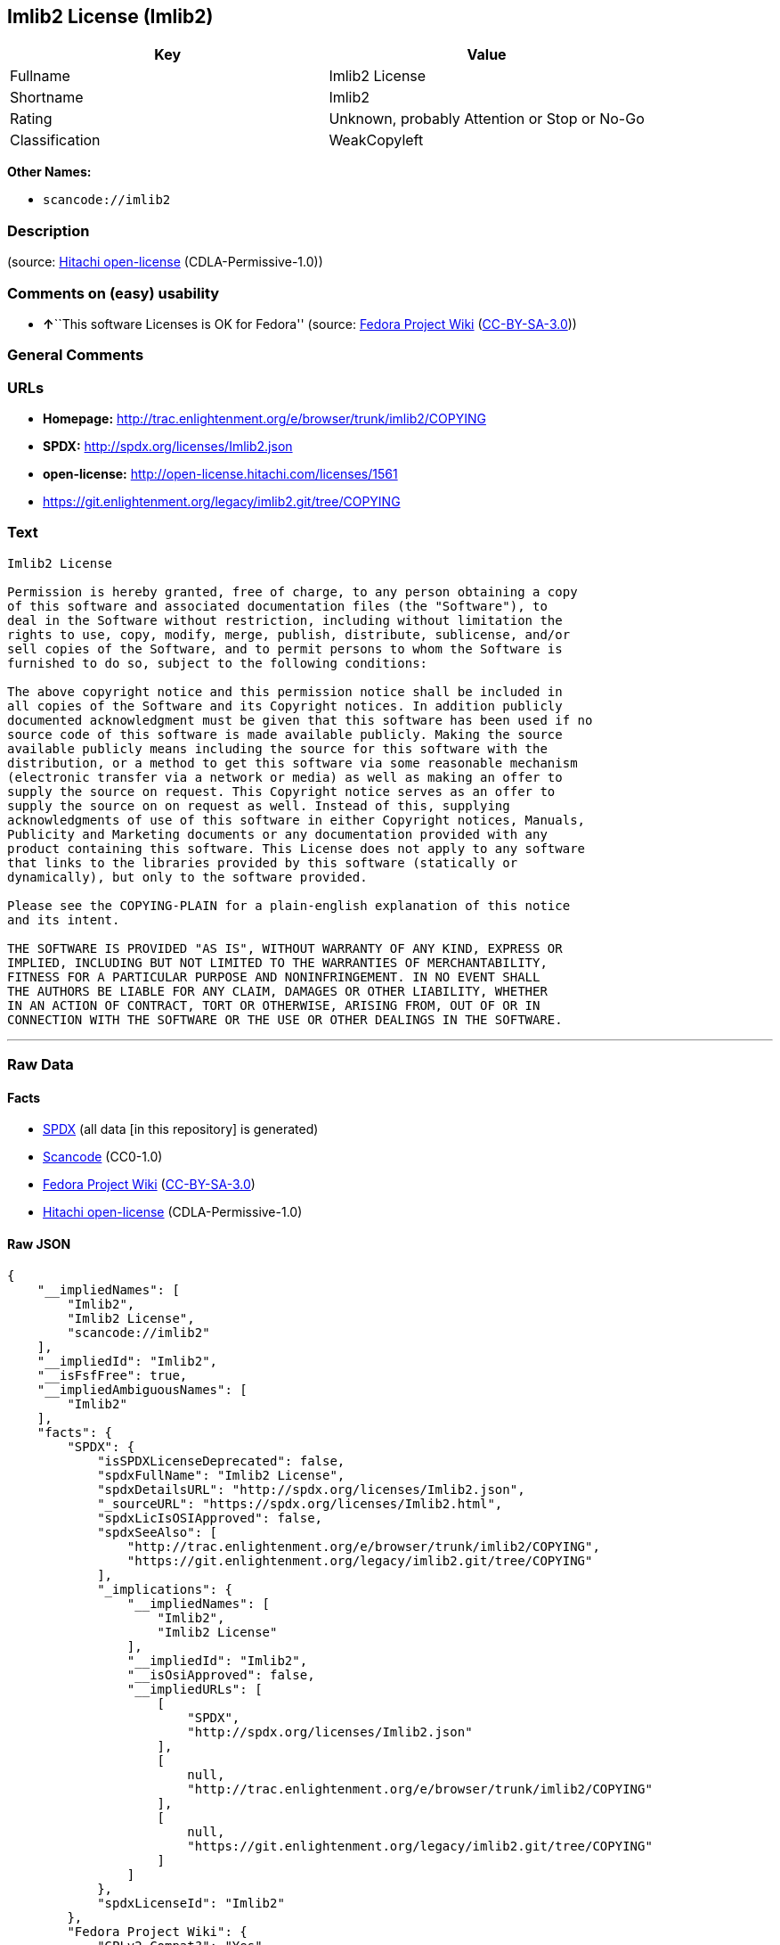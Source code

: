 == Imlib2 License (Imlib2)

[cols=",",options="header",]
|===
|Key |Value
|Fullname |Imlib2 License
|Shortname |Imlib2
|Rating |Unknown, probably Attention or Stop or No-Go
|Classification |WeakCopyleft
|===

*Other Names:*

* `+scancode://imlib2+`

=== Description

____
____

(source: https://github.com/Hitachi/open-license[Hitachi open-license]
(CDLA-Permissive-1.0))

=== Comments on (easy) usability

* **↑**``This software Licenses is OK for Fedora'' (source:
https://fedoraproject.org/wiki/Licensing:Main?rd=Licensing[Fedora
Project Wiki]
(https://creativecommons.org/licenses/by-sa/3.0/legalcode[CC-BY-SA-3.0]))

=== General Comments

=== URLs

* *Homepage:*
http://trac.enlightenment.org/e/browser/trunk/imlib2/COPYING
* *SPDX:* http://spdx.org/licenses/Imlib2.json
* *open-license:* http://open-license.hitachi.com/licenses/1561
* https://git.enlightenment.org/legacy/imlib2.git/tree/COPYING

=== Text

....
Imlib2 License 

Permission is hereby granted, free of charge, to any person obtaining a copy 
of this software and associated documentation files (the "Software"), to 
deal in the Software without restriction, including without limitation the 
rights to use, copy, modify, merge, publish, distribute, sublicense, and/or 
sell copies of the Software, and to permit persons to whom the Software is 
furnished to do so, subject to the following conditions: 

The above copyright notice and this permission notice shall be included in 
all copies of the Software and its Copyright notices. In addition publicly 
documented acknowledgment must be given that this software has been used if no 
source code of this software is made available publicly. Making the source 
available publicly means including the source for this software with the 
distribution, or a method to get this software via some reasonable mechanism 
(electronic transfer via a network or media) as well as making an offer to 
supply the source on request. This Copyright notice serves as an offer to 
supply the source on on request as well. Instead of this, supplying 
acknowledgments of use of this software in either Copyright notices, Manuals, 
Publicity and Marketing documents or any documentation provided with any 
product containing this software. This License does not apply to any software 
that links to the libraries provided by this software (statically or 
dynamically), but only to the software provided. 

Please see the COPYING-PLAIN for a plain-english explanation of this notice 
and its intent. 

THE SOFTWARE IS PROVIDED "AS IS", WITHOUT WARRANTY OF ANY KIND, EXPRESS OR 
IMPLIED, INCLUDING BUT NOT LIMITED TO THE WARRANTIES OF MERCHANTABILITY, 
FITNESS FOR A PARTICULAR PURPOSE AND NONINFRINGEMENT. IN NO EVENT SHALL 
THE AUTHORS BE LIABLE FOR ANY CLAIM, DAMAGES OR OTHER LIABILITY, WHETHER 
IN AN ACTION OF CONTRACT, TORT OR OTHERWISE, ARISING FROM, OUT OF OR IN 
CONNECTION WITH THE SOFTWARE OR THE USE OR OTHER DEALINGS IN THE SOFTWARE.
....

'''''

=== Raw Data

==== Facts

* https://spdx.org/licenses/Imlib2.html[SPDX] (all data [in this
repository] is generated)
* https://github.com/nexB/scancode-toolkit/blob/develop/src/licensedcode/data/licenses/imlib2.yml[Scancode]
(CC0-1.0)
* https://fedoraproject.org/wiki/Licensing:Main?rd=Licensing[Fedora
Project Wiki]
(https://creativecommons.org/licenses/by-sa/3.0/legalcode[CC-BY-SA-3.0])
* https://github.com/Hitachi/open-license[Hitachi open-license]
(CDLA-Permissive-1.0)

==== Raw JSON

....
{
    "__impliedNames": [
        "Imlib2",
        "Imlib2 License",
        "scancode://imlib2"
    ],
    "__impliedId": "Imlib2",
    "__isFsfFree": true,
    "__impliedAmbiguousNames": [
        "Imlib2"
    ],
    "facts": {
        "SPDX": {
            "isSPDXLicenseDeprecated": false,
            "spdxFullName": "Imlib2 License",
            "spdxDetailsURL": "http://spdx.org/licenses/Imlib2.json",
            "_sourceURL": "https://spdx.org/licenses/Imlib2.html",
            "spdxLicIsOSIApproved": false,
            "spdxSeeAlso": [
                "http://trac.enlightenment.org/e/browser/trunk/imlib2/COPYING",
                "https://git.enlightenment.org/legacy/imlib2.git/tree/COPYING"
            ],
            "_implications": {
                "__impliedNames": [
                    "Imlib2",
                    "Imlib2 License"
                ],
                "__impliedId": "Imlib2",
                "__isOsiApproved": false,
                "__impliedURLs": [
                    [
                        "SPDX",
                        "http://spdx.org/licenses/Imlib2.json"
                    ],
                    [
                        null,
                        "http://trac.enlightenment.org/e/browser/trunk/imlib2/COPYING"
                    ],
                    [
                        null,
                        "https://git.enlightenment.org/legacy/imlib2.git/tree/COPYING"
                    ]
                ]
            },
            "spdxLicenseId": "Imlib2"
        },
        "Fedora Project Wiki": {
            "GPLv2 Compat?": "Yes",
            "rating": "Good",
            "Upstream URL": "https://fedoraproject.org/wiki/Licensing/Imlib2",
            "GPLv3 Compat?": "Yes",
            "Short Name": "Imlib2",
            "licenseType": "license",
            "_sourceURL": "https://fedoraproject.org/wiki/Licensing:Main?rd=Licensing",
            "Full Name": "Imlib2 License",
            "FSF Free?": "Yes",
            "_implications": {
                "__impliedNames": [
                    "Imlib2 License"
                ],
                "__isFsfFree": true,
                "__impliedAmbiguousNames": [
                    "Imlib2"
                ],
                "__impliedJudgement": [
                    [
                        "Fedora Project Wiki",
                        {
                            "tag": "PositiveJudgement",
                            "contents": "This software Licenses is OK for Fedora"
                        }
                    ]
                ]
            }
        },
        "Scancode": {
            "otherUrls": [
                "https://git.enlightenment.org/legacy/imlib2.git/tree/COPYING"
            ],
            "homepageUrl": "http://trac.enlightenment.org/e/browser/trunk/imlib2/COPYING",
            "shortName": "Imlib2 License",
            "textUrls": null,
            "text": "Imlib2 License \n\nPermission is hereby granted, free of charge, to any person obtaining a copy \nof this software and associated documentation files (the \"Software\"), to \ndeal in the Software without restriction, including without limitation the \nrights to use, copy, modify, merge, publish, distribute, sublicense, and/or \nsell copies of the Software, and to permit persons to whom the Software is \nfurnished to do so, subject to the following conditions: \n\nThe above copyright notice and this permission notice shall be included in \nall copies of the Software and its Copyright notices. In addition publicly \ndocumented acknowledgment must be given that this software has been used if no \nsource code of this software is made available publicly. Making the source \navailable publicly means including the source for this software with the \ndistribution, or a method to get this software via some reasonable mechanism \n(electronic transfer via a network or media) as well as making an offer to \nsupply the source on request. This Copyright notice serves as an offer to \nsupply the source on on request as well. Instead of this, supplying \nacknowledgments of use of this software in either Copyright notices, Manuals, \nPublicity and Marketing documents or any documentation provided with any \nproduct containing this software. This License does not apply to any software \nthat links to the libraries provided by this software (statically or \ndynamically), but only to the software provided. \n\nPlease see the COPYING-PLAIN for a plain-english explanation of this notice \nand its intent. \n\nTHE SOFTWARE IS PROVIDED \"AS IS\", WITHOUT WARRANTY OF ANY KIND, EXPRESS OR \nIMPLIED, INCLUDING BUT NOT LIMITED TO THE WARRANTIES OF MERCHANTABILITY, \nFITNESS FOR A PARTICULAR PURPOSE AND NONINFRINGEMENT. IN NO EVENT SHALL \nTHE AUTHORS BE LIABLE FOR ANY CLAIM, DAMAGES OR OTHER LIABILITY, WHETHER \nIN AN ACTION OF CONTRACT, TORT OR OTHERWISE, ARISING FROM, OUT OF OR IN \nCONNECTION WITH THE SOFTWARE OR THE USE OR OTHER DEALINGS IN THE SOFTWARE.",
            "category": "Copyleft Limited",
            "osiUrl": null,
            "owner": "Enlightenment",
            "_sourceURL": "https://github.com/nexB/scancode-toolkit/blob/develop/src/licensedcode/data/licenses/imlib2.yml",
            "key": "imlib2",
            "name": "Imlib2 License",
            "spdxId": "Imlib2",
            "notes": null,
            "_implications": {
                "__impliedNames": [
                    "scancode://imlib2",
                    "Imlib2 License",
                    "Imlib2"
                ],
                "__impliedId": "Imlib2",
                "__impliedCopyleft": [
                    [
                        "Scancode",
                        "WeakCopyleft"
                    ]
                ],
                "__calculatedCopyleft": "WeakCopyleft",
                "__impliedText": "Imlib2 License \n\nPermission is hereby granted, free of charge, to any person obtaining a copy \nof this software and associated documentation files (the \"Software\"), to \ndeal in the Software without restriction, including without limitation the \nrights to use, copy, modify, merge, publish, distribute, sublicense, and/or \nsell copies of the Software, and to permit persons to whom the Software is \nfurnished to do so, subject to the following conditions: \n\nThe above copyright notice and this permission notice shall be included in \nall copies of the Software and its Copyright notices. In addition publicly \ndocumented acknowledgment must be given that this software has been used if no \nsource code of this software is made available publicly. Making the source \navailable publicly means including the source for this software with the \ndistribution, or a method to get this software via some reasonable mechanism \n(electronic transfer via a network or media) as well as making an offer to \nsupply the source on request. This Copyright notice serves as an offer to \nsupply the source on on request as well. Instead of this, supplying \nacknowledgments of use of this software in either Copyright notices, Manuals, \nPublicity and Marketing documents or any documentation provided with any \nproduct containing this software. This License does not apply to any software \nthat links to the libraries provided by this software (statically or \ndynamically), but only to the software provided. \n\nPlease see the COPYING-PLAIN for a plain-english explanation of this notice \nand its intent. \n\nTHE SOFTWARE IS PROVIDED \"AS IS\", WITHOUT WARRANTY OF ANY KIND, EXPRESS OR \nIMPLIED, INCLUDING BUT NOT LIMITED TO THE WARRANTIES OF MERCHANTABILITY, \nFITNESS FOR A PARTICULAR PURPOSE AND NONINFRINGEMENT. IN NO EVENT SHALL \nTHE AUTHORS BE LIABLE FOR ANY CLAIM, DAMAGES OR OTHER LIABILITY, WHETHER \nIN AN ACTION OF CONTRACT, TORT OR OTHERWISE, ARISING FROM, OUT OF OR IN \nCONNECTION WITH THE SOFTWARE OR THE USE OR OTHER DEALINGS IN THE SOFTWARE.",
                "__impliedURLs": [
                    [
                        "Homepage",
                        "http://trac.enlightenment.org/e/browser/trunk/imlib2/COPYING"
                    ],
                    [
                        null,
                        "https://git.enlightenment.org/legacy/imlib2.git/tree/COPYING"
                    ]
                ]
            }
        },
        "Hitachi open-license": {
            "_license_uri": "http://open-license.hitachi.com/licenses/1561",
            "_license_permissions": [
                {
                    "_permission_summary": "",
                    "_permission_description": "Relevant documentation for the software should be treated in the same way as for the software.",
                    "_permission_conditionHead": null,
                    "_permission_actions": [
                        {
                            "_action_baseUri": "http://open-license.hitachi.com/",
                            "_action_schemaVersion": "0.1",
                            "_action_description": "Use the fetched code as it is.",
                            "_action_uri": "http://open-license.hitachi.com/actions/1",
                            "_action_id": "actions/1",
                            "_action_name": "Use the obtained source code without modification"
                        },
                        {
                            "_action_baseUri": "http://open-license.hitachi.com/",
                            "_action_schemaVersion": "0.1",
                            "_action_description": "",
                            "_action_uri": "http://open-license.hitachi.com/actions/3",
                            "_action_id": "actions/3",
                            "_action_name": "Modify the obtained source code."
                        },
                        {
                            "_action_baseUri": "http://open-license.hitachi.com/",
                            "_action_schemaVersion": "0.1",
                            "_action_description": "",
                            "_action_uri": "http://open-license.hitachi.com/actions/4",
                            "_action_id": "actions/4",
                            "_action_name": "Using Modified Source Code"
                        },
                        {
                            "_action_baseUri": "http://open-license.hitachi.com/",
                            "_action_schemaVersion": "0.1",
                            "_action_description": "Use the fetched code as it is.",
                            "_action_uri": "http://open-license.hitachi.com/actions/5",
                            "_action_id": "actions/5",
                            "_action_name": "Use the retrieved object code"
                        },
                        {
                            "_action_baseUri": "http://open-license.hitachi.com/",
                            "_action_schemaVersion": "0.1",
                            "_action_description": "",
                            "_action_uri": "http://open-license.hitachi.com/actions/7",
                            "_action_id": "actions/7",
                            "_action_name": "Use the object code generated from the modified source code"
                        },
                        {
                            "_action_baseUri": "http://open-license.hitachi.com/",
                            "_action_schemaVersion": "0.1",
                            "_action_description": "Use the obtained executable as is.",
                            "_action_uri": "http://open-license.hitachi.com/actions/84",
                            "_action_id": "actions/84",
                            "_action_name": "Use the retrieved executable"
                        },
                        {
                            "_action_baseUri": "http://open-license.hitachi.com/",
                            "_action_schemaVersion": "0.1",
                            "_action_description": "",
                            "_action_uri": "http://open-license.hitachi.com/actions/87",
                            "_action_id": "actions/87",
                            "_action_name": "Use the executable generated from the modified source code"
                        }
                    ]
                },
                {
                    "_permission_summary": "",
                    "_permission_description": "The relevant documentation for the software will be treated in the same way as the software. The same rights will be granted to those to whom the software is provided.",
                    "_permission_conditionHead": {
                        "tag": "OlConditionTreeAnd",
                        "contents": [
                            {
                                "tag": "OlConditionTreeLeaf",
                                "contents": {
                                    "_condition_uri": "http://open-license.hitachi.com/conditions/191",
                                    "_condition_id": "conditions/191",
                                    "_condition_name": "Include copyright notice, trademark notice, list of terms and conditions, and disclaimer included in the license",
                                    "_condition_description": "",
                                    "_condition_schemaVersion": "0.1",
                                    "_condition_baseUri": "http://open-license.hitachi.com/",
                                    "_condition_conditionType": "OBLIGATION"
                                }
                            }
                        ]
                    },
                    "_permission_actions": [
                        {
                            "_action_baseUri": "http://open-license.hitachi.com/",
                            "_action_schemaVersion": "0.1",
                            "_action_description": "Redistribute the code as it was obtained",
                            "_action_uri": "http://open-license.hitachi.com/actions/9",
                            "_action_id": "actions/9",
                            "_action_name": "Distribute the obtained source code without modification"
                        },
                        {
                            "_action_baseUri": "http://open-license.hitachi.com/",
                            "_action_schemaVersion": "0.1",
                            "_action_description": "",
                            "_action_uri": "http://open-license.hitachi.com/actions/12",
                            "_action_id": "actions/12",
                            "_action_name": "Distribution of Modified Source Code"
                        },
                        {
                            "_action_baseUri": "http://open-license.hitachi.com/",
                            "_action_schemaVersion": "0.1",
                            "_action_description": "Sublicensing means that the person to whom the license was granted re-grants the license granted to a third party.",
                            "_action_uri": "http://open-license.hitachi.com/actions/19",
                            "_action_id": "actions/19",
                            "_action_name": "Sublicense the acquired source code."
                        },
                        {
                            "_action_baseUri": "http://open-license.hitachi.com/",
                            "_action_schemaVersion": "0.1",
                            "_action_description": "Sublicensing means that the person to whom the license was granted re-grants the license granted to a third party.",
                            "_action_uri": "http://open-license.hitachi.com/actions/25",
                            "_action_id": "actions/25",
                            "_action_name": "Sublicensing Modified Source Code"
                        },
                        {
                            "_action_baseUri": "http://open-license.hitachi.com/",
                            "_action_schemaVersion": "0.1",
                            "_action_description": "",
                            "_action_uri": "http://open-license.hitachi.com/actions/90",
                            "_action_id": "actions/90",
                            "_action_name": "Publish the modified source code."
                        },
                        {
                            "_action_baseUri": "http://open-license.hitachi.com/",
                            "_action_schemaVersion": "0.1",
                            "_action_description": "Publish the source code as it was obtained.",
                            "_action_uri": "http://open-license.hitachi.com/actions/403",
                            "_action_id": "actions/403",
                            "_action_name": "Publish the acquired source code."
                        }
                    ]
                },
                {
                    "_permission_summary": "",
                    "_permission_description": "The relevant documentation for the software will be treated in the same way as the software. The same rights will be granted to those to whom the software is provided. Acknowledgements should be included in any copyright notices, manuals, advertising or promotional documents, or accompanying documentation for products containing the software. The acknowledgment should state that the software is being used.",
                    "_permission_conditionHead": {
                        "tag": "OlConditionTreeAnd",
                        "contents": [
                            {
                                "tag": "OlConditionTreeLeaf",
                                "contents": {
                                    "_condition_uri": "http://open-license.hitachi.com/conditions/191",
                                    "_condition_id": "conditions/191",
                                    "_condition_name": "Include copyright notice, trademark notice, list of terms and conditions, and disclaimer included in the license",
                                    "_condition_description": "",
                                    "_condition_schemaVersion": "0.1",
                                    "_condition_baseUri": "http://open-license.hitachi.com/",
                                    "_condition_conditionType": "OBLIGATION"
                                }
                            },
                            {
                                "tag": "OlConditionTreeOr",
                                "contents": [
                                    {
                                        "tag": "OlConditionTreeLeaf",
                                        "contents": {
                                            "_condition_uri": "http://open-license.hitachi.com/conditions/13",
                                            "_condition_id": "conditions/13",
                                            "_condition_name": "Acknowledgements",
                                            "_condition_description": "",
                                            "_condition_schemaVersion": "0.1",
                                            "_condition_baseUri": "http://open-license.hitachi.com/",
                                            "_condition_conditionType": "OBLIGATION"
                                        }
                                    },
                                    {
                                        "tag": "OlConditionTreeOr",
                                        "contents": [
                                            {
                                                "tag": "OlConditionTreeLeaf",
                                                "contents": {
                                                    "_condition_uri": "http://open-license.hitachi.com/conditions/21",
                                                    "_condition_id": "conditions/21",
                                                    "_condition_name": "Attach the source code corresponding to the software in question.",
                                                    "_condition_description": "",
                                                    "_condition_schemaVersion": "0.1",
                                                    "_condition_baseUri": "http://open-license.hitachi.com/",
                                                    "_condition_conditionType": "OBLIGATION"
                                                }
                                            },
                                            {
                                                "tag": "OlConditionTreeLeaf",
                                                "contents": {
                                                    "_condition_uri": "http://open-license.hitachi.com/conditions/87",
                                                    "_condition_id": "conditions/87",
                                                    "_condition_name": "Communicate that the corresponding source code for the software is available on media commonly used for software interchange and in a reasonable manner.",
                                                    "_condition_description": "",
                                                    "_condition_schemaVersion": "0.1",
                                                    "_condition_baseUri": "http://open-license.hitachi.com/",
                                                    "_condition_conditionType": "OBLIGATION"
                                                }
                                            },
                                            {
                                                "tag": "OlConditionTreeLeaf",
                                                "contents": {
                                                    "_condition_uri": "http://open-license.hitachi.com/conditions/624",
                                                    "_condition_id": "conditions/624",
                                                    "_condition_name": "Provide source code for the software upon request",
                                                    "_condition_description": "",
                                                    "_condition_schemaVersion": "0.1",
                                                    "_condition_baseUri": "http://open-license.hitachi.com/",
                                                    "_condition_conditionType": "OBLIGATION"
                                                }
                                            }
                                        ]
                                    }
                                ]
                            }
                        ]
                    },
                    "_permission_actions": [
                        {
                            "_action_baseUri": "http://open-license.hitachi.com/",
                            "_action_schemaVersion": "0.1",
                            "_action_description": "Redistribute the code as it was obtained",
                            "_action_uri": "http://open-license.hitachi.com/actions/10",
                            "_action_id": "actions/10",
                            "_action_name": "Distribute the obtained object code"
                        },
                        {
                            "_action_baseUri": "http://open-license.hitachi.com/",
                            "_action_schemaVersion": "0.1",
                            "_action_description": "",
                            "_action_uri": "http://open-license.hitachi.com/actions/13",
                            "_action_id": "actions/13",
                            "_action_name": "Distribute the object code generated from the modified source code"
                        },
                        {
                            "_action_baseUri": "http://open-license.hitachi.com/",
                            "_action_schemaVersion": "0.1",
                            "_action_description": "Sublicensing means that the person to whom the license was granted re-grants the license granted to a third party.",
                            "_action_uri": "http://open-license.hitachi.com/actions/22",
                            "_action_id": "actions/22",
                            "_action_name": "Sublicense the acquired object code"
                        },
                        {
                            "_action_baseUri": "http://open-license.hitachi.com/",
                            "_action_schemaVersion": "0.1",
                            "_action_description": "Sublicensing means that the person to whom the license was granted re-grants the license granted to a third party.",
                            "_action_uri": "http://open-license.hitachi.com/actions/28",
                            "_action_id": "actions/28",
                            "_action_name": "Sublicense the object code generated from the modified source code"
                        },
                        {
                            "_action_baseUri": "http://open-license.hitachi.com/",
                            "_action_schemaVersion": "0.1",
                            "_action_description": "",
                            "_action_uri": "http://open-license.hitachi.com/actions/35",
                            "_action_id": "actions/35",
                            "_action_name": "Selling Software"
                        },
                        {
                            "_action_baseUri": "http://open-license.hitachi.com/",
                            "_action_schemaVersion": "0.1",
                            "_action_description": "Redistribute the obtained executable as-is",
                            "_action_uri": "http://open-license.hitachi.com/actions/86",
                            "_action_id": "actions/86",
                            "_action_name": "Distribute the obtained executable"
                        },
                        {
                            "_action_baseUri": "http://open-license.hitachi.com/",
                            "_action_schemaVersion": "0.1",
                            "_action_description": "",
                            "_action_uri": "http://open-license.hitachi.com/actions/89",
                            "_action_id": "actions/89",
                            "_action_name": "Distribute the executable generated from the modified source code"
                        },
                        {
                            "_action_baseUri": "http://open-license.hitachi.com/",
                            "_action_schemaVersion": "0.1",
                            "_action_description": "",
                            "_action_uri": "http://open-license.hitachi.com/actions/91",
                            "_action_id": "actions/91",
                            "_action_name": "Present the object code generated from the modified source code."
                        },
                        {
                            "_action_baseUri": "http://open-license.hitachi.com/",
                            "_action_schemaVersion": "0.1",
                            "_action_description": "",
                            "_action_uri": "http://open-license.hitachi.com/actions/92",
                            "_action_id": "actions/92",
                            "_action_name": "Present the executable generated from the modified source code"
                        },
                        {
                            "_action_baseUri": "http://open-license.hitachi.com/",
                            "_action_schemaVersion": "0.1",
                            "_action_description": "Sublicensing means that the person to whom the license was granted re-grants the license granted to a third party.",
                            "_action_uri": "http://open-license.hitachi.com/actions/106",
                            "_action_id": "actions/106",
                            "_action_name": "Sublicense the acquired executable"
                        },
                        {
                            "_action_baseUri": "http://open-license.hitachi.com/",
                            "_action_schemaVersion": "0.1",
                            "_action_description": "Sublicensing means that the person to whom the license was granted re-grants the license granted to a third party.",
                            "_action_uri": "http://open-license.hitachi.com/actions/109",
                            "_action_id": "actions/109",
                            "_action_name": "Sublicense the generated executable from modified source code"
                        },
                        {
                            "_action_baseUri": "http://open-license.hitachi.com/",
                            "_action_schemaVersion": "0.1",
                            "_action_description": "Publish the fetched object code as it is.",
                            "_action_uri": "http://open-license.hitachi.com/actions/404",
                            "_action_id": "actions/404",
                            "_action_name": "Publish the retrieved object code"
                        },
                        {
                            "_action_baseUri": "http://open-license.hitachi.com/",
                            "_action_schemaVersion": "0.1",
                            "_action_description": "Publish the obtained executable as is.",
                            "_action_uri": "http://open-license.hitachi.com/actions/406",
                            "_action_id": "actions/406",
                            "_action_name": "Present the obtained executables."
                        }
                    ]
                }
            ],
            "_license_id": "licenses/1561",
            "_sourceURL": "http://open-license.hitachi.com/licenses/1561",
            "_license_name": "Imlib2 License",
            "_license_summary": "https://git.enlightenment.org/legacy/imlib2.git/tree/ and https://git.enlightenment.org/legacy/imlib2.git/tree/COPYING",
            "_license_content": "Permission is hereby granted, free of charge, to any person obtaining a copy\r\nof this software and associated documentation files (the \"Software\"), to\r\ndeal in the Software without restriction, including without limitation the\r\nrights to use, copy, modify, merge, publish, distribute, sublicense, and/or\r\nsell copies of the Software, and to permit persons to whom the Software is\r\nfurnished to do so, subject to the following conditions:\r\n\r\nThe above copyright notice and this permission notice shall be included in\r\nall copies of the Software and its Copyright notices. In addition publicly\r\ndocumented acknowledgment must be given that this software has been used if no\r\nsource code of this software is made available publicly. Making the source\r\navailable publicly means including the source for this software with the\r\ndistribution, or a method to get this software via some reasonable mechanism\r\n(electronic transfer via a network or media) as well as making an offer to\r\nsupply the source on request. This Copyright notice serves as an offer to\r\nsupply the source on on request as well. Instead of this, supplying\r\nacknowledgments of use of this software in either Copyright notices, Manuals,\r\nPublicity and Marketing documents or any documentation provided with any\r\nproduct containing this software. This License does not apply to any software\r\nthat links to the libraries provided by this software (statically or\r\ndynamically), but only to the software provided.\r\n\r\nPlease see the COPYING-PLAIN for a plain-english explanation of this notice\r\nand its intent.\r\n\r\nTHE SOFTWARE IS PROVIDED \"AS IS\", WITHOUT WARRANTY OF ANY KIND, EXPRESS OR\r\nIMPLIED, INCLUDING BUT NOT LIMITED TO THE WARRANTIES OF MERCHANTABILITY,\r\nFITNESS FOR A PARTICULAR PURPOSE AND NONINFRINGEMENT. IN NO EVENT SHALL\r\nTHE AUTHORS BE LIABLE FOR ANY CLAIM, DAMAGES OR OTHER LIABILITY, WHETHER \r\nIN AN ACTION OF CONTRACT, TORT OR OTHERWISE, ARISING FROM, OUT OF OR IN\r\nCONNECTION WITH THE SOFTWARE OR THE USE OR OTHER DEALINGS IN THE SOFTWARE.",
            "_license_notices": [
                {
                    "_notice_description": "",
                    "_notice_content": "This license applies only to such software and does not apply to any software that links (whether static or dynamic) to the libraries provided by such software.",
                    "_notice_baseUri": "http://open-license.hitachi.com/",
                    "_notice_schemaVersion": "0.1",
                    "_notice_uri": "http://open-license.hitachi.com/notices/850",
                    "_notice_id": "notices/850"
                },
                {
                    "_notice_description": "There is no guarantee.",
                    "_notice_content": "the software is provided \"as-is\" and without any warranties of any kind, either express or implied, including, but not limited to, warranties of merchantability, fitness for a particular purpose, and non-infringement. the software is provided \"as-is\" and without warranty of any kind, either express or implied, including, but not limited to, the warranties of commercial applicability, fitness for a particular purpose, and non-infringement.",
                    "_notice_baseUri": "http://open-license.hitachi.com/",
                    "_notice_schemaVersion": "0.1",
                    "_notice_uri": "http://open-license.hitachi.com/notices/3",
                    "_notice_id": "notices/3"
                },
                {
                    "_notice_description": "",
                    "_notice_content": "The author shall not be liable for any claims, damages or otherwise arising out of the use or other treatment of such software, whether in contract, negligence or other tort action.",
                    "_notice_baseUri": "http://open-license.hitachi.com/",
                    "_notice_schemaVersion": "0.1",
                    "_notice_uri": "http://open-license.hitachi.com/notices/725",
                    "_notice_id": "notices/725"
                }
            ],
            "_license_description": "",
            "_license_baseUri": "http://open-license.hitachi.com/",
            "_license_schemaVersion": "0.1",
            "_implications": {
                "__impliedNames": [
                    "Imlib2 License"
                ],
                "__impliedText": "Permission is hereby granted, free of charge, to any person obtaining a copy\r\nof this software and associated documentation files (the \"Software\"), to\r\ndeal in the Software without restriction, including without limitation the\r\nrights to use, copy, modify, merge, publish, distribute, sublicense, and/or\r\nsell copies of the Software, and to permit persons to whom the Software is\r\nfurnished to do so, subject to the following conditions:\r\n\r\nThe above copyright notice and this permission notice shall be included in\r\nall copies of the Software and its Copyright notices. In addition publicly\r\ndocumented acknowledgment must be given that this software has been used if no\r\nsource code of this software is made available publicly. Making the source\r\navailable publicly means including the source for this software with the\r\ndistribution, or a method to get this software via some reasonable mechanism\r\n(electronic transfer via a network or media) as well as making an offer to\r\nsupply the source on request. This Copyright notice serves as an offer to\r\nsupply the source on on request as well. Instead of this, supplying\r\nacknowledgments of use of this software in either Copyright notices, Manuals,\r\nPublicity and Marketing documents or any documentation provided with any\r\nproduct containing this software. This License does not apply to any software\r\nthat links to the libraries provided by this software (statically or\r\ndynamically), but only to the software provided.\r\n\r\nPlease see the COPYING-PLAIN for a plain-english explanation of this notice\r\nand its intent.\r\n\r\nTHE SOFTWARE IS PROVIDED \"AS IS\", WITHOUT WARRANTY OF ANY KIND, EXPRESS OR\r\nIMPLIED, INCLUDING BUT NOT LIMITED TO THE WARRANTIES OF MERCHANTABILITY,\r\nFITNESS FOR A PARTICULAR PURPOSE AND NONINFRINGEMENT. IN NO EVENT SHALL\r\nTHE AUTHORS BE LIABLE FOR ANY CLAIM, DAMAGES OR OTHER LIABILITY, WHETHER \r\nIN AN ACTION OF CONTRACT, TORT OR OTHERWISE, ARISING FROM, OUT OF OR IN\r\nCONNECTION WITH THE SOFTWARE OR THE USE OR OTHER DEALINGS IN THE SOFTWARE.",
                "__impliedURLs": [
                    [
                        "open-license",
                        "http://open-license.hitachi.com/licenses/1561"
                    ]
                ]
            }
        }
    },
    "__impliedJudgement": [
        [
            "Fedora Project Wiki",
            {
                "tag": "PositiveJudgement",
                "contents": "This software Licenses is OK for Fedora"
            }
        ]
    ],
    "__impliedCopyleft": [
        [
            "Scancode",
            "WeakCopyleft"
        ]
    ],
    "__calculatedCopyleft": "WeakCopyleft",
    "__isOsiApproved": false,
    "__impliedText": "Imlib2 License \n\nPermission is hereby granted, free of charge, to any person obtaining a copy \nof this software and associated documentation files (the \"Software\"), to \ndeal in the Software without restriction, including without limitation the \nrights to use, copy, modify, merge, publish, distribute, sublicense, and/or \nsell copies of the Software, and to permit persons to whom the Software is \nfurnished to do so, subject to the following conditions: \n\nThe above copyright notice and this permission notice shall be included in \nall copies of the Software and its Copyright notices. In addition publicly \ndocumented acknowledgment must be given that this software has been used if no \nsource code of this software is made available publicly. Making the source \navailable publicly means including the source for this software with the \ndistribution, or a method to get this software via some reasonable mechanism \n(electronic transfer via a network or media) as well as making an offer to \nsupply the source on request. This Copyright notice serves as an offer to \nsupply the source on on request as well. Instead of this, supplying \nacknowledgments of use of this software in either Copyright notices, Manuals, \nPublicity and Marketing documents or any documentation provided with any \nproduct containing this software. This License does not apply to any software \nthat links to the libraries provided by this software (statically or \ndynamically), but only to the software provided. \n\nPlease see the COPYING-PLAIN for a plain-english explanation of this notice \nand its intent. \n\nTHE SOFTWARE IS PROVIDED \"AS IS\", WITHOUT WARRANTY OF ANY KIND, EXPRESS OR \nIMPLIED, INCLUDING BUT NOT LIMITED TO THE WARRANTIES OF MERCHANTABILITY, \nFITNESS FOR A PARTICULAR PURPOSE AND NONINFRINGEMENT. IN NO EVENT SHALL \nTHE AUTHORS BE LIABLE FOR ANY CLAIM, DAMAGES OR OTHER LIABILITY, WHETHER \nIN AN ACTION OF CONTRACT, TORT OR OTHERWISE, ARISING FROM, OUT OF OR IN \nCONNECTION WITH THE SOFTWARE OR THE USE OR OTHER DEALINGS IN THE SOFTWARE.",
    "__impliedURLs": [
        [
            "SPDX",
            "http://spdx.org/licenses/Imlib2.json"
        ],
        [
            null,
            "http://trac.enlightenment.org/e/browser/trunk/imlib2/COPYING"
        ],
        [
            null,
            "https://git.enlightenment.org/legacy/imlib2.git/tree/COPYING"
        ],
        [
            "Homepage",
            "http://trac.enlightenment.org/e/browser/trunk/imlib2/COPYING"
        ],
        [
            "open-license",
            "http://open-license.hitachi.com/licenses/1561"
        ]
    ]
}
....

==== Dot Cluster Graph

../dot/Imlib2.svg